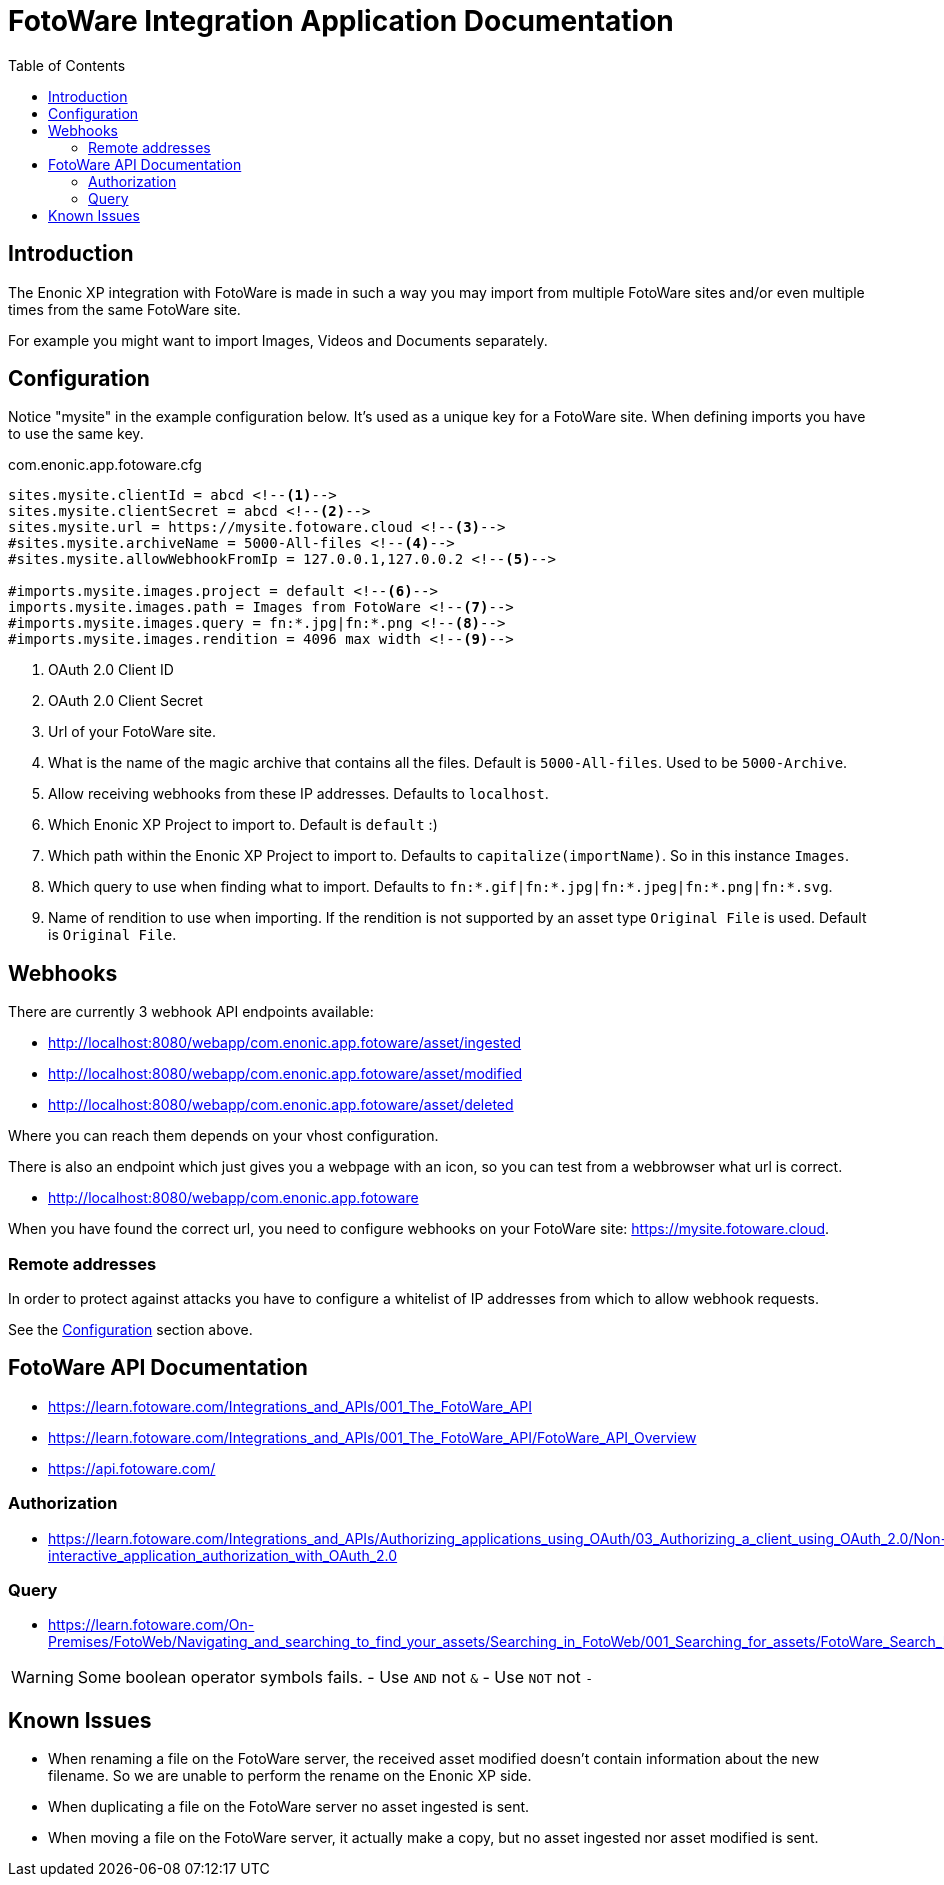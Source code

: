 = FotoWare Integration Application Documentation
:toc: right

== Introduction

The Enonic XP integration with FotoWare is made in such a way you may import from multiple FotoWare sites and/or even multiple times from the same FotoWare site.

For example you might want to import Images, Videos and Documents separately.

== Configuration

Notice "mysite" in the example configuration below.
It's used as a unique key for a FotoWare site.
When defining imports you have to use the same key.

.com.enonic.app.fotoware.cfg
[source,cfg]
----
sites.mysite.clientId = abcd <--1-->
sites.mysite.clientSecret = abcd <--2-->
sites.mysite.url = https://mysite.fotoware.cloud <--3-->
#sites.mysite.archiveName = 5000-All-files <--4-->
#sites.mysite.allowWebhookFromIp = 127.0.0.1,127.0.0.2 <--5-->

#imports.mysite.images.project = default <--6-->
imports.mysite.images.path = Images from FotoWare <--7-->
#imports.mysite.images.query = fn:*.jpg|fn:*.png <--8-->
#imports.mysite.images.rendition = 4096 max width <--9-->
----

<1> OAuth 2.0 Client ID
<2> OAuth 2.0 Client Secret
<3> Url of your FotoWare site.
<4> What is the name of the magic archive that contains all the files. Default is `5000-All-files`. Used to be `5000-Archive`.
<5> Allow receiving webhooks from these IP addresses. Defaults to `localhost`.
<6> Which Enonic XP Project to import to. Default is `default` :)
<7> Which path within the Enonic XP Project to import to. Defaults to `capitalize(importName)`. So in this instance `Images`.
<8> Which query to use when finding what to import. Defaults to `fn:*.gif|fn:*.jpg|fn:*.jpeg|fn:*.png|fn:*.svg`.
<9> Name of rendition to use when importing. If the rendition is not supported by an asset type `Original File` is used. Default is `Original File`.

== Webhooks

There are currently 3 webhook API endpoints available:

- http://localhost:8080/webapp/com.enonic.app.fotoware/asset/ingested
- http://localhost:8080/webapp/com.enonic.app.fotoware/asset/modified
- http://localhost:8080/webapp/com.enonic.app.fotoware/asset/deleted

Where you can reach them depends on your vhost configuration.

There is also an endpoint which just gives you a webpage with an icon, so you can test from a webbrowser what url is correct.

- http://localhost:8080/webapp/com.enonic.app.fotoware

When you have found the correct url, you need to configure webhooks on your FotoWare site: https://mysite.fotoware.cloud.

=== Remote addresses

In order to protect against attacks you have to configure a whitelist of IP addresses from which to allow webhook requests.

See the link:#_configuration[Configuration] section above.


== FotoWare API Documentation

- https://learn.fotoware.com/Integrations_and_APIs/001_The_FotoWare_API
- https://learn.fotoware.com/Integrations_and_APIs/001_The_FotoWare_API/FotoWare_API_Overview
- https://api.fotoware.com/


=== Authorization

- https://learn.fotoware.com/Integrations_and_APIs/Authorizing_applications_using_OAuth/03_Authorizing_a_client_using_OAuth_2.0/Non-interactive_application_authorization_with_OAuth_2.0

=== Query

- https://learn.fotoware.com/On-Premises/FotoWeb/Navigating_and_searching_to_find_your_assets/Searching_in_FotoWeb/001_Searching_for_assets/FotoWare_Search_Expressions_Reference

[WARNING]
====
Some boolean operator symbols fails.
- Use `AND` not `&`
- Use `NOT` not `-`
====


== Known Issues

* When renaming a file on the FotoWare server, the received asset modified doesn't contain information about the new filename. So we are unable to perform the rename on the Enonic XP side.
* When duplicating a file on the FotoWare server no asset ingested is sent.
* When moving a file on the FotoWare server, it actually make a copy, but no asset ingested nor asset modified is sent.
